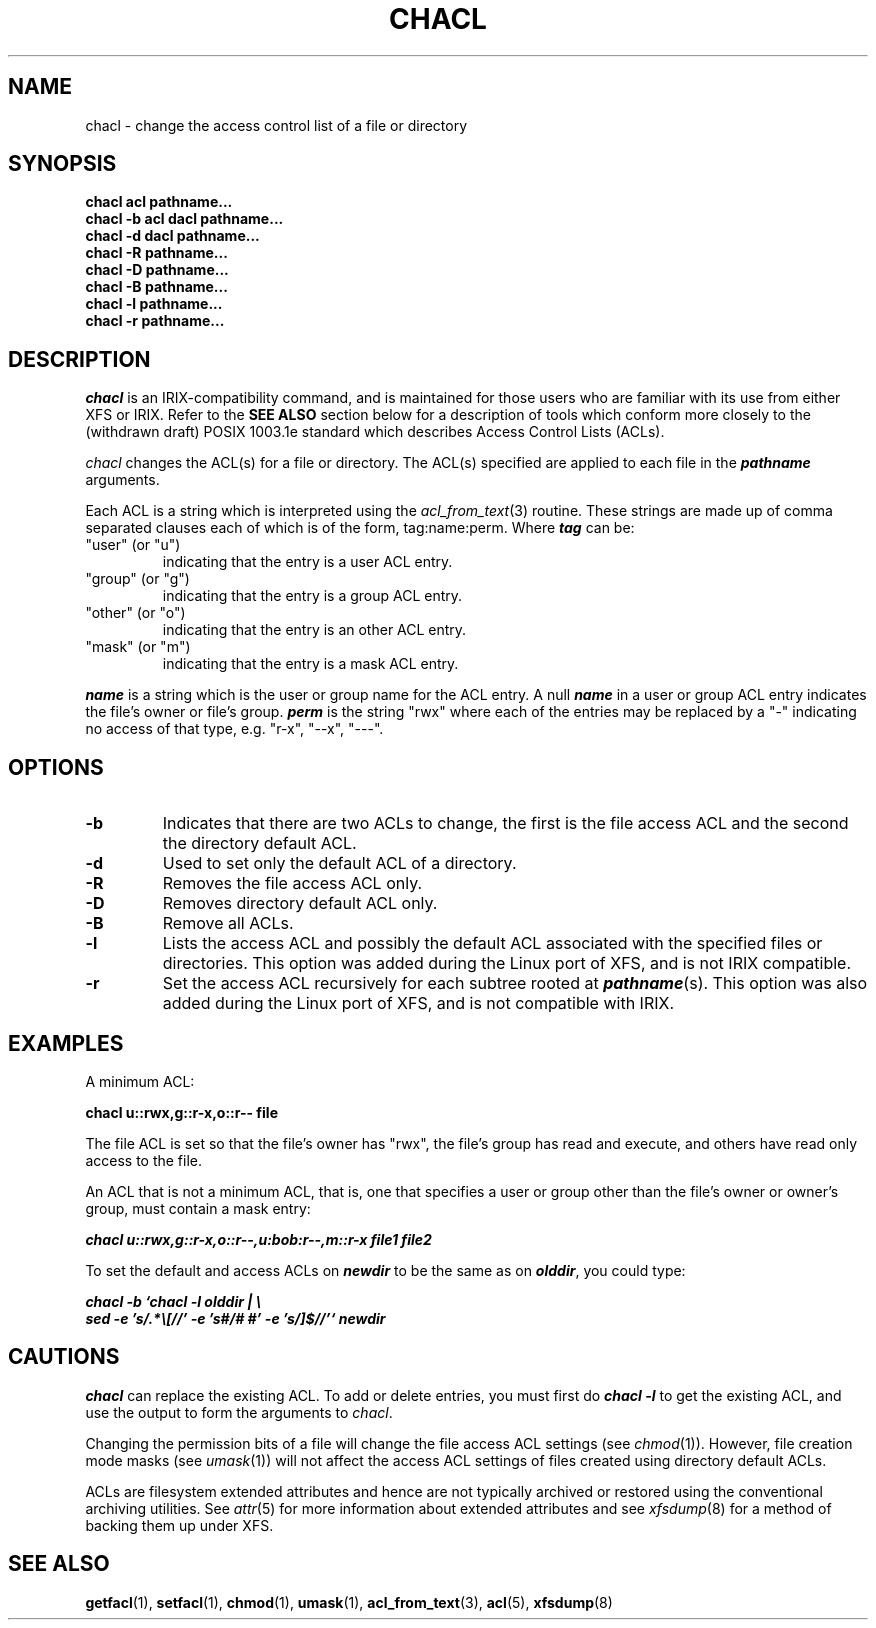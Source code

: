 .\" Copyright (C) 2001, 2002, 2004  Silicon Graphics, Inc.  All rights reserved.
.\"
.\" This is free documentation; you can redistribute it and/or
.\" modify it under the terms of the GNU General Public License as
.\" published by the Free Software Foundation; either version 2 of
.\" the License, or (at your option) any later version.
.\"
.\" The GNU General Public License's references to "object code"
.\" and "executables" are to be interpreted as the output of any
.\" document formatting or typesetting system, including
.\" intermediate and printed output.
.\"
.\" This manual is distributed in the hope that it will be useful,
.\" but WITHOUT ANY WARRANTY; without even the implied warranty of
.\" MERCHANTABILITY or FITNESS FOR A PARTICULAR PURPOSE.  See the
.\" GNU General Public License for more details.
.\"
.\" You should have received a copy of the GNU General Public
.\" License along with this manual.  If not, see
.\" <http://www.gnu.org/licenses/>.
.\"
.TH CHACL 1 "ACL File Utilities" "September 2001" "Access Control Lists"
.SH NAME
chacl \- change the access control list of a file or directory
.SH SYNOPSIS
.B chacl acl pathname...
.br
.B chacl \-b acl dacl pathname...
.br
.B chacl \-d dacl pathname...
.br
.B chacl \-R pathname...
.br
.B chacl \-D pathname...
.br
.B chacl \-B pathname...
.br
.B chacl \-l pathname...
.br
.B chacl \-r pathname...
.br
.SH DESCRIPTION
.I chacl
is an IRIX-compatibility command, and is maintained for those
users who are familiar with its use from either XFS or IRIX.
Refer to the
.B "SEE ALSO"
section below for a description of tools
which conform more closely to the (withdrawn draft) POSIX 1003.1e
standard which describes Access Control Lists (ACLs).
.PP
.I chacl
changes the ACL(s) for a file or directory.
The ACL(s) specified are applied to each file in the \f4pathname\f1 arguments.
.P
Each ACL is a string which is interpreted using the
.IR acl_from_text (3)
routine.
These strings are made up of comma separated clauses each of which
is of the form, tag:name:perm.  Where \f4tag\fP can be:
.TP
"user" (or "u")
indicating that the entry is a user ACL entry.
.TP
"group" (or "g")
indicating that the entry is a group ACL entry.
.TP
"other" (or "o")
indicating that the entry is an other ACL entry.
.TP
"mask" (or "m")
indicating that the entry is a mask ACL entry.
.P
\f4name\fP is a string which is the user or group name for the ACL entry.
A null \f4name\fP in a user or group ACL entry indicates the file's
owner or file's group.
\f4perm\fP is the string "rwx" where each of the entries may be replaced
by a "\-" indicating no access of that type, e.g. "r\-x", "\-\-x", "\-\-\-".
.SH OPTIONS
.TP
.B \-b
Indicates that there are two ACLs to change, the first is the
file access ACL and the second the directory default ACL.
.TP
.B \-d
Used to set only the default ACL of a directory.  
.TP
.B \-R
Removes the file access ACL only.
.TP
.B \-D
Removes directory default ACL only.
.TP
.B \-B
Remove all ACLs. 
.TP
.B \-l
Lists the access ACL and possibly the default ACL associated
with the specified files or directories.  This option was added
during the Linux port of XFS, and is not IRIX compatible.
.TP
.B \-r
Set the access ACL recursively for each subtree rooted at \f4pathname\f1(s).
This option was also added during the Linux port of XFS, and is not
compatible with IRIX.
.SH EXAMPLES
A minimum ACL:
.PP
.nf
  \f3chacl u::rwx,g::r-x,o::r-- file\fP
.fi
.PP
The file ACL is set so that the file's owner has "rwx", the file's
group has read and execute, and others have read only access to the file.
.P
An ACL that is not a minimum ACL, that is, one that specifies
a user or group other than the file's owner or owner's group,
must contain a mask entry:
.PP
.nf
  \f4chacl u::rwx,g::r-x,o::r--,u:bob:r--,m::r-x file1 file2\fP
.fi
.PP
To set the default and access ACLs on \f4newdir\f1 to be the 
same as on \f4olddir\f1, you could type:
.PP
.nf
  \f4chacl \-b `chacl \-l olddir | \\
      sed \-e 's/.*\\[//' \-e 's#/# #' \-e 's/]$//'` newdir
\fP
.fi
.SH CAUTIONS
.I chacl
can replace the existing ACL.  To add or delete entries, you
must first do \f4chacl \-l\fP to get the existing ACL, and use the output
to form the arguments to
.IR chacl .
.P
Changing the permission bits of a file will change the file access
ACL settings (see
.IR chmod (1)).
However, file creation mode masks (see
.IR umask (1))
will not affect the access ACL settings of files created using directory 
default ACLs. 
.P
ACLs are filesystem extended attributes and hence are not typically
archived or restored using the conventional archiving utilities.
See
.IR attr (5)
for more information about extended attributes and see
.IR xfsdump (8) 
for a method of backing them up under XFS.
.SH SEE ALSO
.BR getfacl "(1), " setfacl "(1), " chmod "(1), " umask "(1), " acl_from_text "(3), " acl "(5), " xfsdump (8)
